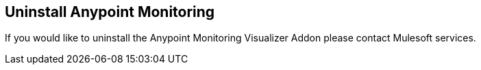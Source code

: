 ## Uninstall Anypoint Monitoring

If you would like to uninstall the Anypoint Monitoring Visualizer Addon please contact Mulesoft services.
